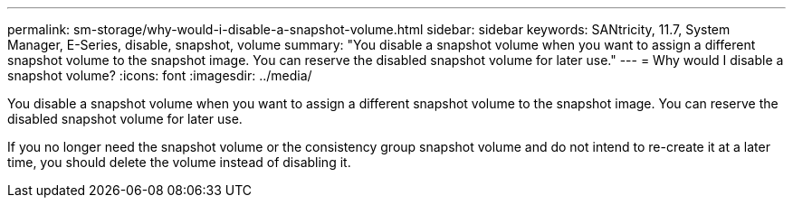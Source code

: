 ---
permalink: sm-storage/why-would-i-disable-a-snapshot-volume.html
sidebar: sidebar
keywords: SANtricity, 11.7, System Manager, E-Series, disable, snapshot, volume
summary: "You disable a snapshot volume when you want to assign a different snapshot volume to the snapshot image. You can reserve the disabled snapshot volume for later use."
---
= Why would I disable a snapshot volume?
:icons: font
:imagesdir: ../media/

[.lead]
You disable a snapshot volume when you want to assign a different snapshot volume to the snapshot image. You can reserve the disabled snapshot volume for later use.

If you no longer need the snapshot volume or the consistency group snapshot volume and do not intend to re-create it at a later time, you should delete the volume instead of disabling it.
